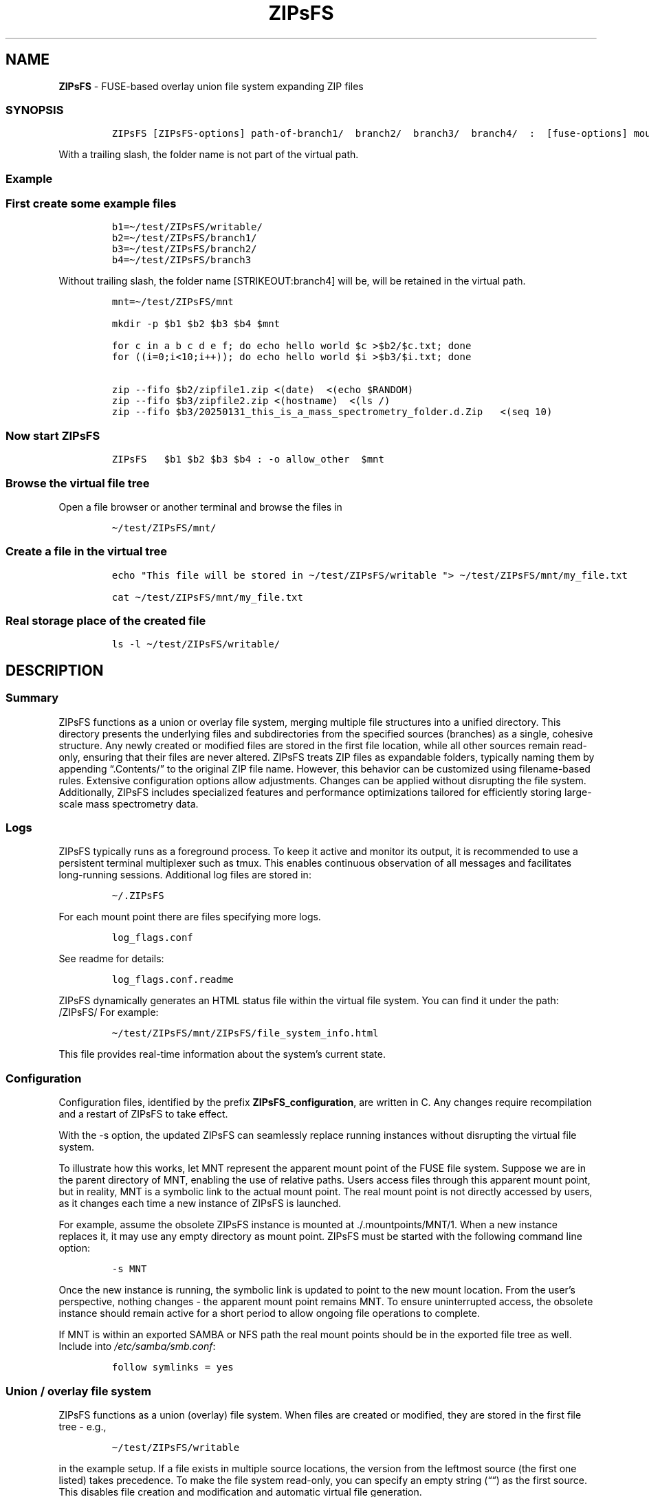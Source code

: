 '\" t
.\" Automatically generated by Pandoc 2.17.1.1
.\"
.\" Define V font for inline verbatim, using C font in formats
.\" that render this, and otherwise B font.
.ie "\f[CB]x\f[]"x" \{\
. ftr V B
. ftr VI BI
. ftr VB B
. ftr VBI BI
.\}
.el \{\
. ftr V CR
. ftr VI CI
. ftr VB CB
. ftr VBI CBI
.\}
.TH "ZIPsFS" "1" "" "" ""
.hy
.SH NAME
.PP
\f[B]ZIPsFS\f[R] - FUSE-based overlay union file system expanding ZIP
files
.SS SYNOPSIS
.IP
.nf
\f[C]
ZIPsFS [ZIPsFS-options] path-of-branch1/  branch2/  branch3/  branch4/  :  [fuse-options] mount-point
\f[R]
.fi
.PP
With a trailing slash, the folder name is not part of the virtual path.
.SS Example
.SS First create some example files
.IP
.nf
\f[C]
b1=\[ti]/test/ZIPsFS/writable/
b2=\[ti]/test/ZIPsFS/branch1/
b3=\[ti]/test/ZIPsFS/branch2/
b4=\[ti]/test/ZIPsFS/branch3
\f[R]
.fi
.PP
Without trailing slash, the folder name [STRIKEOUT:branch4] will be,
will be retained in the virtual path.
.IP
.nf
\f[C]
mnt=\[ti]/test/ZIPsFS/mnt

mkdir -p $b1 $b2 $b3 $b4 $mnt

for c in a b c d e f; do echo hello world $c >$b2/$c.txt; done
for ((i=0;i<10;i++)); do echo hello world $i >$b3/$i.txt; done

zip --fifo $b2/zipfile1.zip <(date)  <(echo $RANDOM)
zip --fifo $b3/zipfile2.zip <(hostname)  <(ls /)
zip --fifo $b3/20250131_this_is_a_mass_spectrometry_folder.d.Zip   <(seq 10)
\f[R]
.fi
.SS Now start ZIPsFS
.IP
.nf
\f[C]
ZIPsFS   $b1 $b2 $b3 $b4 : -o allow_other  $mnt
\f[R]
.fi
.SS Browse the virtual file tree
.PP
Open a file browser or another terminal and browse the files in
.IP
.nf
\f[C]
\[ti]/test/ZIPsFS/mnt/
\f[R]
.fi
.SS Create a file in the virtual tree
.IP
.nf
\f[C]
echo \[dq]This file will be stored in \[ti]/test/ZIPsFS/writable \[dq]> \[ti]/test/ZIPsFS/mnt/my_file.txt

cat \[ti]/test/ZIPsFS/mnt/my_file.txt
\f[R]
.fi
.SS Real storage place of the created file
.IP
.nf
\f[C]
ls -l \[ti]/test/ZIPsFS/writable/
\f[R]
.fi
.SH DESCRIPTION
.SS Summary
.PP
ZIPsFS functions as a union or overlay file system, merging multiple
file structures into a unified directory.
This directory presents the underlying files and subdirectories from the
specified sources (branches) as a single, cohesive structure.
Any newly created or modified files are stored in the first file
location, while all other sources remain read-only, ensuring that their
files are never altered.
ZIPsFS treats ZIP files as expandable folders, typically naming them by
appending \[lq].Contents/\[rq] to the original ZIP file name.
However, this behavior can be customized using filename-based rules.
Extensive configuration options allow adjustments.
Changes can be applied without disrupting the file system.
Additionally, ZIPsFS includes specialized features and performance
optimizations tailored for efficiently storing large-scale mass
spectrometry data.
.SS Logs
.PP
ZIPsFS typically runs as a foreground process.
To keep it active and monitor its output, it is recommended to use a
persistent terminal multiplexer such as tmux.
This enables continuous observation of all messages and facilitates
long-running sessions.
Additional log files are stored in:
.IP
.nf
\f[C]
\[ti]/.ZIPsFS
\f[R]
.fi
.PP
For each mount point there are files specifying more logs.
.IP
.nf
\f[C]
log_flags.conf
\f[R]
.fi
.PP
See readme for details:
.IP
.nf
\f[C]
log_flags.conf.readme
\f[R]
.fi
.PP
ZIPsFS dynamically generates an HTML status file within the virtual file
system.
You can find it under the path: /ZIPsFS/ For example:
.IP
.nf
\f[C]
\[ti]/test/ZIPsFS/mnt/ZIPsFS/file_system_info.html
\f[R]
.fi
.PP
This file provides real-time information about the system\[cq]s current
state.
.SS Configuration
.PP
Configuration files, identified by the prefix
\f[B]ZIPsFS_configuration\f[R], are written in C.
Any changes require recompilation and a restart of ZIPsFS to take
effect.
.PP
With the -s option, the updated ZIPsFS can seamlessly replace running
instances without disrupting the virtual file system.
.PP
To illustrate how this works, let MNT represent the apparent mount point
of the FUSE file system.
Suppose we are in the parent directory of MNT, enabling the use of
relative paths.
Users access files through this apparent mount point, but in reality,
MNT is a symbolic link to the actual mount point.
The real mount point is not directly accessed by users, as it changes
each time a new instance of ZIPsFS is launched.
.PP
For example, assume the obsolete ZIPsFS instance is mounted at
\&./.mountpoints/MNT/1.
When a new instance replaces it, it may use any empty directory as mount
point.
ZIPsFS must be started with the following command line option:
.IP
.nf
\f[C]
-s MNT
\f[R]
.fi
.PP
Once the new instance is running, the symbolic link is updated to point
to the new mount location.
From the user\[cq]s perspective, nothing changes - the apparent mount
point remains MNT.
To ensure uninterrupted access, the obsolete instance should remain
active for a short period to allow ongoing file operations to complete.
.PP
If MNT is within an exported SAMBA or NFS path the real mount points
should be in the exported file tree as well.
Include into \f[I]/etc/samba/smb.conf\f[R]:
.IP
.nf
\f[C]
follow symlinks = yes
\f[R]
.fi
.SS Union / overlay file system
.PP
ZIPsFS functions as a union (overlay) file system.
When files are created or modified, they are stored in the first file
tree - e.g.,
.IP
.nf
\f[C]
\[ti]/test/ZIPsFS/writable
\f[R]
.fi
.PP
in the example setup.
If a file exists in multiple source locations, the version from the
leftmost source (the first one listed) takes precedence.
To make the file system read-only, you can specify an empty string
(\[lq]\[lq]) as the first source.
This disables file creation and modification and automatic virtual file
generation.
.SS ZIP file Presentation
.PP
By default, ZIP files are displayed as folders with the suffix
\f[B]\f[BI].Content\f[B]\f[R].
This behavior can be customized in the \f[B]\f[BI]ZIPsFS_configuration.c
file\f[B]\f[R].
The default configuration includes a few exceptions tailored to specific
use cases in Mass Spectrometry Compatibility:
.IP \[bu] 2
For ZIP files whose names start with a year and end with
\f[I].d.Zip\f[R], the virtual folder will instead end with \f[I].d\f[R].
.IP \[bu] 2
Flat File Display: For some mass spectrometry formats where files are
not organized into subfolders within the ZIP archive, the contents are
shown directly in the file list, rather than as a nested folder.
.SS File content cache
.PP
ZIPsFS optionally supports caching specific ZIP entries entirely in RAM,
allowing data segments to be served from memory in any order.
This feature significantly improves performance for software that
performs random-access reads.
The \f[B]\f[BI]-l\f[B]\f[R] option sets an upper limit on memory usage
for the ZIP RAM cache.
When available memory runs low, ZIPsFS can either pause, proceed without
caching file data or just ignore the memory restriction depending on the
configuration.
These caching behaviors - such as which files to cache and how to handle
memory pressure - are defined in the configuration.
.SS File attribute cache
.PP
Additional caching mechanisms are designed to accelerate file listing in
large directories.
.SS Real file location
.PP
The physical file path, i.e., the actual storage location of a file, can
be retrieved from a special metadata file created by appending
\f[B]\f[BI]\[at]SOURCE.TXT\f[B]\f[R] to the filename.
.PP
For example, to determine the real location of:
.IP
.nf
\f[C]
\[ti]/test/ZIPsFS/mnt/1.txt
\f[R]
.fi
.PP
Run the following command:
.IP
.nf
\f[C]
cat \[ti]/test/ZIPsFS/mnt/1.txt\[at]SOURCE.TXT
\f[R]
.fi
.PP
Unfortunately, on Windows clients, these metadata files are inaccessible
because they do not appear in directory listings.
.SS Accessing internet files
.PP
Computations often require files from public repositories.
Files from the internet (http, ftp, https) can be accessed as files
using the URL as file name.
ZIPsFS takes care of downloading and updating.
They are immutable and cannot be modified unintentionally.
In DOS, a trailing colon is a signature for device names.
Therefore, the colon and all slashes in the url need to be replaced by
comma.
Comma has been chosen as a replacement because it normally does not
occur in URLs.
Furthermore, it does not require quoting in UNIX shells.
.PP
Example with \f[I]mnt/\f[R] denoting the mountpoint of the ZIPsFS file
system:
.IP
.nf
\f[C]
sudo apt-get install curl
ls -l  mnt/ZIPsFS/n/https,,,ftp.uniprot.org,pub,databases,uniprot,README
more   mnt/ZIPsFS/n/https,,,ftp.uniprot.org,pub,databases,uniprot,README
head   mnt/ZIPsFS/n/https,,,ftp.uniprot.org,pub,databases,uniprot,README\[at]SOURCE.TXT
\f[R]
.fi
.PP
To see the real local file path append
\f[B]\f[BI]\[at]SOURCE.TXT\f[B]\f[R] to the file path.
.PP
The http-header is updated according to a time-out rule in
\f[B]ZIPsFS_configuration.c\f[R].
Whether the file itself needs updating is decided upon the
\f[I]Last-Modified\f[R] attribute in the http or ftp header.
.PP
Additionally, the file is accessible with a file-name containing the
data in the header.
This feature can be conditionally deactivated.
.SS Generation of files using programming language C
.PP
By modifying the file \f[I]ZIPsFS_configuration_c.c\f[R], users can
easily implement files where the file content ist generated dynamically
using the programming language C.
.PP
Here is a pre-defined minimal exampe:
.IP
.nf
\f[C]
<mount point>/example_generated_file/example_generated_file.txt
\f[R]
.fi
.SS Automatic Virtual File Generation and Conversion Rules
.PP
ZIPsFS can generate and display virtual files automatically.
This feature is enabled by setting the preprocessor macro
\f[B]WITH_AUTOGEN\f[R] to \f[B]1\f[R] in
\f[I]ZIPsFS_configuration.h\f[R].
Generated files are stored in the first file branch, allowing them to be
served instantly upon repeated requests.
A common use case for this feature is file conversion.
The default rules, defined in \f[I]ZIPsFS_configuration_autogen.c\f[R],
include:
.IP \[bu] 2
\f[B]Image files (JPG, JPEG, PNG, GIF):\f[R] Smaller versions at 25% and
50% scaling.
.IP \[bu] 2
\f[B]Image files (OCR):\f[R] Extracted text using Optical Character
Recognition (OCR).
.IP \[bu] 2
\f[B]PDF files:\f[R] Extracted ASCII text.
.IP \[bu] 2
\f[B]ZIP files:\f[R] Consistency check reports, including checksums.
.IP \[bu] 2
\f[B]Mass spectrometry files:\f[R] \f[B]mgf (Mascot)\f[R] and
\f[B]msML\f[R] formats.
.IP \[bu] 2
\f[B]wiff files:\f[R] Extract ASCII text.
.IP \[bu] 2
\f[B]Apache Parquet files:\f[R] \f[B]TSV\f[R] and \f[B]TSV.BZ2\f[R]
formats.
.PP
For testing, copy an image file with the following command:
.IP
.nf
\f[C]
cp file.png \[ti]/test/ZIPsFS/mnt/
\f[R]
.fi
.PP
Auto-generated files can be viewed in the example configuration by
listing the contents of:
.IP
.nf
\f[C]
ls \[ti]/test/ZIPsFS/mnt/ZIPsFS/a/
\f[R]
.fi
.PP
Note that some of the conversions may require Docker support.
ZIPsFS must be run by a user belonging to the \f[I]docker\f[R] group.
.SS Handling Unknown File Sizes in Virtual File Systems
.PP
The system cannot determine the size of files whose content has not yet
been generated.
In kernel-managed virtual file systems such as \f[I]/proc\f[R] and
\f[I]/sys\f[R], virtual files typically report a size of zero via
\f[I]stat()\f[R].
Despite this, they are not empty and contain dynamically generated
content when read.
.PP
However, this behavior does not translate well to FUSE-based file
systems.
.PP
For FUSE, returning a file size of zero to represent an unknown or
dynamic size is not recommended.
Many programs interpret a size of 0 as an empty file and will not
attempt to read from it at all.
In ZIPsFS, a placeholder or estimated size is returned if the file
content has not been generated at the time of stat().
The estimate should be large enough to allow reading the full content.
If the size is underestimated, data may be read incompletely, leading to
truncated output or application errors.
This workaround allows programs to read the file as if it had content,
even though the size isn\[cq]t known in advance.
However, it may still break software that relies on accurate size
reporting for buffering or memory allocation.
.SS Windows Console Compatibility: External Queue Workaround
.PP
Some Windows command-line executables do not behave reliably when
launched directly from compiled programs.
This issue stems from Windows Console API which is used in long-running
mass spectrometry CLI programs to implement progress reports.
Like traditional escape sequences, the Windows Console API allows free
cursor positioning.
In headless environments, i.e.\ ZIPsFS not started from a desktop
environment, respective programs block unless without a console device.
A virtual frame-buffer like \f[B]\f[BI]xvfb\f[B]\f[R] can solve this
issue.
.PP
Nevertheless, programs may still not be runnable using the UNIX fork()
and exec() paradigm.
To work around this, ZIPsFS supports delegating such tasks to an
external shell script.
When the special symbol \f[B]\f[BI]PLACEHOLDER_EXTERNAL_QUEUE\f[B]\f[R]
is specified instead of a direct executable path, ZIPsFS:
.IP \[bu] 2
Pushes the task details to a queue.
.IP \[bu] 2
Waits for the result.
.PP
The actual execution of these tasks is handled by the shell script
ZIPsFS_autogen_queue.sh, which must be started manually by the user.
This script polls the queue and performs the requested conversions or
operations.
Multiple instances of the script can run in parallel, allowing
concurrent task handling.
.SS ZIPsFS Options
.PP
\f[B]-h\f[R]
.PP
Prints brief usage information.
.PP
\f[B]-s \f[BI]path-of-symbolic-link\f[B]\f[R] This is discussed in
section Configuration.
.PP
\f[B]-c [NEVER,SEEK,RULE,COMPRESSED,ALWAYS]\f[R]
.PP
Policy for ZIP entries cached in RAM.
.PP
.TS
tab(@);
cw(8.1n) lw(61.9n).
T{
NEVER
T}@T{
ZIP entries are never cached, even not in case of backward seek.
T}
T{
T}@T{
T}
T{
SEEK
T}@T{
ZIP entries are cached when the file position jumps backward.
This is the default
T}
T{
T}@T{
T}
T{
RULE
T}@T{
ZIP entries are cached according to rules in \f[B]configuration.c\f[R].
T}
T{
T}@T{
T}
T{
COMPRESSED
T}@T{
All compressed ZIP entries are cached.
T}
T{
T}@T{
T}
T{
ALWAYS
T}@T{
All ZIP entries are cached.
T}
T{
T}@T{
T}
.TE
.PP
\f[B]-l \f[BI]Maximum memory for caching ZIP-entries in the
RAM\f[B]\f[R]
.PP
Specifies a limit for the cache.
For example \f[I]-l 8G\f[R] would limit the size of the cache to 8
Gigabyte.
.PP
\f[B]-b\f[R] Run in background
.SS Debug Options
.PP
\f[B]-T\f[R]
.PP
Checks whether ZIPsFS can generate and print a backtrace in case of
errors or crashes.
This feature elies on external tools to translate memory addresses into
source code locations: On Linux and FreeBSD, it uses addr2line,
typically located in /usr/bin/.
On macOS, it uses the atos tool instead.
Ensure these tools are installed and accessible in your system\[cq]s
PATH for backtraces to work correctly.
.PP
See ZIPsFS.compile.sh for activation of sanitizers.
.SS FUSE Options
.PP
These come after the colon in the command line.
.PP
\f[B]-s\f[R]
.PP
Disable multi-threaded operation.
This could rescue ZIPsFS in case of threading related bugs.
.PP
\f[B]-o \f[BI]comma separated Options\f[B]\f[R]
.PP
\f[B]-o allow_other\f[R] Other users are granted access.
.SS Fault Management for Remote File Access
.PP
Accessing remote files inherently carries a higher risk of failure.
Requests may either:
.IP \[bu] 2
Fail immediately with an error code, or
.IP \[bu] 2
Block indefinitely, causing potential hangs.
.PP
In many FUSE file systems, a blocking access can render the entire
virtual file system unresponsive.
ZIPsFS addresses this with built-in fault management for remote
branches.
.PP
Remote roots in ZIPsFS are specified using a double-slash prefix,
similar to UNC paths (//server/share/\&...).
Each remote branch is isolated in terms of fault handling and threading
and has its own thread pool, ensuring faults in one do not affect
others.
To avoid blocking the main file system thread, remote file operations
are executed asynchronously in dedicated worker threads.
.PP
ZIPsFS remains responsive even if a remote file access hangs.
For redundantly stored files (i.e., available on multiple branches),
another branch may take over transparently if one fails or becomes
unresponsive.
.PP
If a thread becomes unresponsive, ZIPsFS will try to terminate the
stalled thread after a timeout.
As soon as the old thread does not exist any more, a new thread is
started, attempting to restore functionality to the affected branch.
.PP
If the stalled thread cannot be terminated, ZIPsFS will not create a new
thread.
To check whether all threads are responding, activate logging.
For details see
.IP
.nf
\f[C]
\[ti]/.ZIPsFS/.../log_flags.conf.readme
\f[R]
.fi
.PP
This is best resolved by restarting ZIPsFS without interrupting ongoing
file accesses.
.PP
Another possibility is to start a new thread irrespectively of the still
existing blocked thread.
There is a shell script \f[B]\f[BI]ZIPsFS_CTRL.sh\f[B]\f[R] for this in
\f[B]\f[BI]\[ti]/.ZIPsFS/\f[B]\f[R].
When the blocked thread which had been scheduled for termination wakes
up, it will be terminated by the system.
However, there is no guaranty that termination will be perforemd
immediately.
For a short time, the two threads may be active concurrently with
undefined behaviour and the risk of segmentation faults.
.SS Data Integrity for ZIP Entries
.PP
For ZIP entries loaded entirely into RAM: ZIPsFS performs CRC checksum
validation.
Any detected inconsistencies are logged, helping to detect corruption or
transmission errors.
.SS LIMITATIONS
.SS Hard Links
.PP
Hard links are not supported, though symlinks are fully functional.
.SS Deleting Files
.PP
Files can only be deleted if their physical location resides in the
first source.
Files located in other branches are accessed in a read-only mode, and
deletion of these files would require a mechanism to remove them from
the system, which is currently not implemented.
.PP
If you require this functionality, please submit a feature request.
.SS Reading and Writing
.PP
Simultaneous reading and writing of a file using the same file
descriptor will only function correctly for files stored in the writable
source.
.SH BUGS
.PP
Current status: Testing and Bug fixing If ZIPsFS crashes, please send
the stack-trace together with the source code you were using.
.SH AUTHOR
.PP
Christoph Gille
.SH SEE ALSO
.IP \[bu] 2
https://github.com/openscopeproject/ZipROFS
.IP \[bu] 2
https://github.com/google/fuse-archive
.IP \[bu] 2
https://bitbucket.org/agalanin/fuse-zip/src
.IP \[bu] 2
https://github.com/google/mount-zip
.IP \[bu] 2
https://github.com/cybernoid/archivemount
.IP \[bu] 2
https://github.com/mxmlnkn/ratarmount

